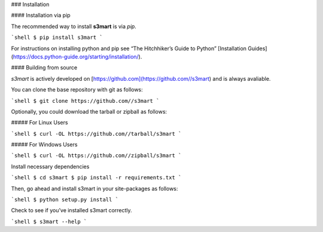.. _install:

### Installation

#### Installation via pip

The recommended way to install **s3mart** is via `pip`.

```shell
$ pip install s3mart
```

For instructions on installing python and pip see “The Hitchhiker’s Guide to Python” 
[Installation Guides](https://docs.python-guide.org/starting/installation/).

#### Building from source

`s3mart` is actively developed on [https://github.com](https://github.com//s3mart)
and is always avaliable.

You can clone the base repository with git as follows:

```shell
$ git clone https://github.com//s3mart
```

Optionally, you could download the tarball or zipball as follows:

##### For Linux Users

```shell
$ curl -OL https://github.com//tarball/s3mart
```

##### For Windows Users

```shell
$ curl -OL https://github.com//zipball/s3mart
```

Install necessary dependencies

```shell
$ cd s3mart
$ pip install -r requirements.txt
```

Then, go ahead and install s3mart in your site-packages as follows:

```shell
$ python setup.py install
```

Check to see if you’ve installed s3mart correctly.

```shell
$ s3mart --help
```